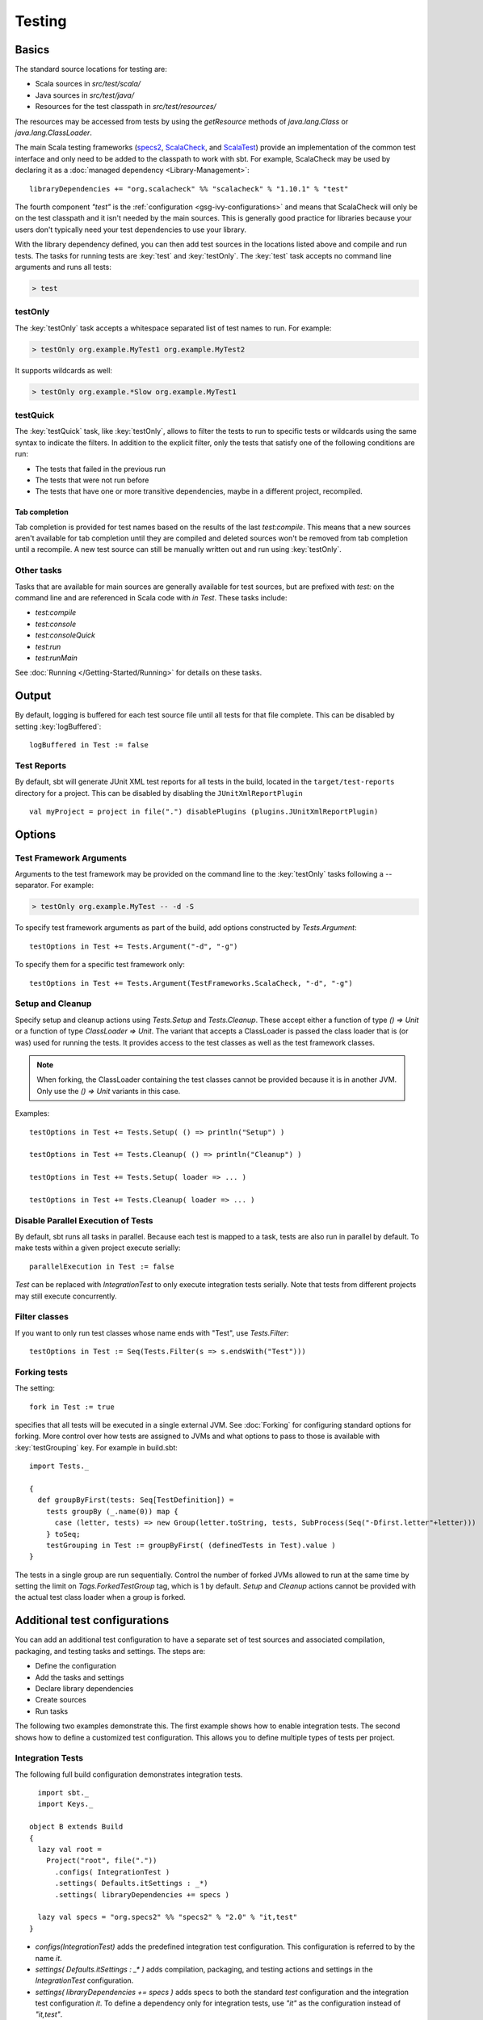 =======
Testing
=======

Basics
======

The standard source locations for testing are:

-  Scala sources in `src/test/scala/`
-  Java sources in `src/test/java/`
-  Resources for the test classpath in `src/test/resources/`

The resources may be accessed from tests by using the `getResource`
methods of `java.lang.Class` or `java.lang.ClassLoader`.

The main Scala testing frameworks
(`specs2 <http://specs2.org/>`_,
`ScalaCheck <http://scalacheck.org/>`_, and
`ScalaTest <http://scalatest.org/>`_) provide an
implementation of the common test interface and only need to be added to
the classpath to work with sbt. For example, ScalaCheck may be used by
declaring it as a :doc:`managed dependency <Library-Management>`:

::

    libraryDependencies += "org.scalacheck" %% "scalacheck" % "1.10.1" % "test"

The fourth component `"test"` is the :ref:`configuration <gsg-ivy-configurations>`
and means that ScalaCheck will only be on the test classpath and it
isn't needed by the main sources. This is generally good practice for
libraries because your users don't typically need your test dependencies
to use your library.

With the library dependency defined, you can then add test sources in
the locations listed above and compile and run tests. The tasks for
running tests are :key:`test` and :key:`testOnly`. The :key:`test` task
accepts no command line arguments and runs all tests:

.. code-block:: console

    > test

testOnly
---------

The :key:`testOnly` task accepts a whitespace separated list of test names
to run. For example:

.. code-block:: console

    > testOnly org.example.MyTest1 org.example.MyTest2

It supports wildcards as well:

.. code-block:: console

    > testOnly org.example.*Slow org.example.MyTest1

testQuick
----------

The :key:`testQuick` task, like :key:`testOnly`, allows to filter the tests
to run to specific tests or wildcards using the same syntax to indicate
the filters. In addition to the explicit filter, only the tests that
satisfy one of the following conditions are run:

-  The tests that failed in the previous run
-  The tests that were not run before
-  The tests that have one or more transitive dependencies, maybe in a
   different project, recompiled.

Tab completion
~~~~~~~~~~~~~~

Tab completion is provided for test names based on the results of the
last `test:compile`. This means that a new sources aren't available
for tab completion until they are compiled and deleted sources won't be
removed from tab completion until a recompile. A new test source can
still be manually written out and run using :key:`testOnly`.

Other tasks
-----------

Tasks that are available for main sources are generally available for
test sources, but are prefixed with `test:` on the command line and
are referenced in Scala code with `in Test`. These tasks include:

-  `test:compile`
-  `test:console`
-  `test:consoleQuick`
-  `test:run`
-  `test:runMain`

See :doc:`Running </Getting-Started/Running>` for details on these tasks.

Output
======

By default, logging is buffered for each test source file until all
tests for that file complete. This can be disabled by setting :key:`logBuffered`:

::

    logBuffered in Test := false


Test Reports
------------
By default, sbt will generate JUnit XML test reports for all tests in the build, located
in the ``target/test-reports`` directory for a project.   This can be disabled by
disabling the ``JUnitXmlReportPlugin``

::
    
    val myProject = project in file(".") disablePlugins (plugins.JUnitXmlReportPlugin)  


Options
=======

Test Framework Arguments
------------------------

Arguments to the test framework may be provided on the command line to
the :key:`testOnly` tasks following a `--` separator. For example:

.. code-block:: console

    > testOnly org.example.MyTest -- -d -S

To specify test framework arguments as part of the build, add options
constructed by `Tests.Argument`:

::

    testOptions in Test += Tests.Argument("-d", "-g")

To specify them for a specific test framework only:

::

    testOptions in Test += Tests.Argument(TestFrameworks.ScalaCheck, "-d", "-g")

Setup and Cleanup
-----------------

Specify setup and cleanup actions using `Tests.Setup` and
`Tests.Cleanup`. These accept either a function of type `() => Unit`
or a function of type `ClassLoader => Unit`. The variant that accepts
a ClassLoader is passed the class loader that is (or was) used for
running the tests. It provides access to the test classes as well as the
test framework classes.  


.. note::

    When forking, the ClassLoader containing the test classes cannot be provided because it is in another JVM.  Only use the `() => Unit` variants in this case.

Examples:

::

    testOptions in Test += Tests.Setup( () => println("Setup") )

    testOptions in Test += Tests.Cleanup( () => println("Cleanup") )

    testOptions in Test += Tests.Setup( loader => ... )

    testOptions in Test += Tests.Cleanup( loader => ... )

Disable Parallel Execution of Tests
-----------------------------------

By default, sbt runs all tasks in parallel. Because each test is mapped
to a task, tests are also run in parallel by default. To make tests
within a given project execute serially: ::

    parallelExecution in Test := false

`Test` can be replaced with `IntegrationTest` to only execute integration tests serially.
Note that tests from different projects may still execute concurrently.

Filter classes
--------------

If you want to only run test classes whose name ends with "Test", use
`Tests.Filter`:

::

    testOptions in Test := Seq(Tests.Filter(s => s.endsWith("Test")))

Forking tests
-------------

The setting:

::

    fork in Test := true

specifies that all tests will be executed in a single external JVM. See
:doc:`Forking` for configuring standard options for forking. More control
over how tests are assigned to JVMs and what options to pass to those is
available with :key:`testGrouping` key. For example in build.sbt:

::

    import Tests._

    {
      def groupByFirst(tests: Seq[TestDefinition]) =
        tests groupBy (_.name(0)) map {
          case (letter, tests) => new Group(letter.toString, tests, SubProcess(Seq("-Dfirst.letter"+letter)))
        } toSeq;
        testGrouping in Test := groupByFirst( (definedTests in Test).value )
    }

The tests in a single group are run sequentially. Control the number
of forked JVMs allowed to run at the same time by setting the
limit on `Tags.ForkedTestGroup` tag, which is 1 by default.
`Setup` and `Cleanup` actions cannot be provided with the actual
test class loader when a group is forked.

Additional test configurations
==============================

You can add an additional test configuration to have a separate set of
test sources and associated compilation, packaging, and testing tasks
and settings. The steps are:

-  Define the configuration
-  Add the tasks and settings
-  Declare library dependencies
-  Create sources
-  Run tasks

The following two examples demonstrate this. The first example shows how
to enable integration tests. The second shows how to define a customized
test configuration. This allows you to define multiple types of tests
per project.

Integration Tests
-----------------

The following full build configuration demonstrates integration tests.

::

      import sbt._
      import Keys._

    object B extends Build
    {
      lazy val root =
        Project("root", file("."))
          .configs( IntegrationTest )
          .settings( Defaults.itSettings : _*)
          .settings( libraryDependencies += specs )

      lazy val specs = "org.specs2" %% "specs2" % "2.0" % "it,test"
    }

-  `configs(IntegrationTest)` adds the predefined integration test
   configuration. This configuration is referred to by the name `it`.
-  `settings( Defaults.itSettings : _* )` adds compilation, packaging,
   and testing actions and settings in the `IntegrationTest`
   configuration.
-  `settings( libraryDependencies += specs )` adds specs to both the
   standard `test` configuration and the integration test
   configuration `it`. To define a dependency only for integration
   tests, use `"it"` as the configuration instead of `"it,test"`.

The standard source hierarchy is used:

-  `src/it/scala` for Scala sources
-  `src/it/java` for Java sources
-  `src/it/resources` for resources that should go on the integration
   test classpath

The standard testing tasks are available, but must be prefixed with
`it:`. For example,

.. code-block:: console

    > it:testOnly org.example.AnIntegrationTest

Similarly the standard settings may be configured for the
`IntegrationTest` configuration. If not specified directly, most
`IntegrationTest` settings delegate to `Test` settings by default.
For example, if test options are specified as:

::

    testOptions in Test += ...

then these will be picked up by the `Test` configuration and in turn
by the `IntegrationTest` configuration. Options can be added
specifically for integration tests by putting them in the
`IntegrationTest` configuration:

::

    testOptions in IntegrationTest += ...

Or, use `:=` to overwrite any existing options, declaring these to be
the definitive integration test options:

::

    testOptions in IntegrationTest := Seq(...)

Custom test configuration
-------------------------

The previous example may be generalized to a custom test configuration.

::

      import sbt._
      import Keys._

    object B extends Build
    {
      lazy val root =
        Project("root", file("."))
          .configs( FunTest )
          .settings( inConfig(FunTest)(Defaults.testSettings) : _*)
          .settings( libraryDependencies += specs )

      lazy val FunTest = config("fun") extend(Test)
      lazy val specs = "org.specs2" %% "specs2" % "2.0" % "fun"
    }

Instead of using the built-in configuration, we defined a new one:

::

    lazy val FunTest = config("fun") extend(Test)

The `extend(Test)` part means to delegate to `Test` for undefined
`CustomTest` settings. The line that adds the tasks and settings for
the new test configuration is:

::

    settings( inConfig(FunTest)(Defaults.testSettings) : _*)

This says to add test and settings tasks in the `FunTest`
configuration. We could have done it this way for integration tests as
well. In fact, `Defaults.itSettings` is a convenience definition:
`val itSettings = inConfig(IntegrationTest)(Defaults.testSettings)`.

The comments in the integration test section hold, except with
`IntegrationTest` replaced with `FunTest` and `"it"` replaced with
`"fun"`. For example, test options can be configured specifically for
`FunTest`:

::

    testOptions in FunTest += ...

Test tasks are run by prefixing them with `fun:`

.. code-block:: console

    > fun:test

Additional test configurations with shared sources
--------------------------------------------------

An alternative to adding separate sets of test sources (and
compilations) is to share sources. In this approach, the sources are
compiled together using the same classpath and are packaged together.
However, different tests are run depending on the configuration.

::

    import sbt._
    import Keys._

    object B extends Build {
      lazy val root =
        Project("root", file("."))
          .configs( FunTest )
          .settings( inConfig(FunTest)(Defaults.testTasks) : _*)
          .settings(
            libraryDependencies += specs,
            testOptions in Test := Seq(Tests.Filter(unitFilter)),
            testOptions in FunTest := Seq(Tests.Filter(itFilter))
          )

      def itFilter(name: String): Boolean = name endsWith "ITest"
      def unitFilter(name: String): Boolean = (name endsWith "Test") && !itFilter(name)

      lazy val FunTest = config("fun") extend(Test)
      lazy val specs = "org.specs2" %% "specs2" % "2.0" % "test"
    }

The key differences are:

-  We are now only adding the test tasks
   (`inConfig(FunTest)(Defaults.testTasks)`) and not compilation and
   packaging tasks and settings.
-  We filter the tests to be run for each configuration.

To run standard unit tests, run `test` (or equivalently,
`test:test`):

.. code-block:: console

    > test

To run tests for the added configuration (here, `"fun"`), prefix it
with the configuration name as before:

.. code-block:: console

    > fun:test
    > fun:testOnly org.example.AFunTest

Application to parallel execution
~~~~~~~~~~~~~~~~~~~~~~~~~~~~~~~~~

One use for this shared-source approach is to separate tests that can
run in parallel from those that must execute serially. Apply the
procedure described in this section for an additional configuration.
Let's call the configuration `serial`:

::

      lazy val Serial = config("serial") extend(Test)

Then, we can disable parallel execution in just that configuration
using:

::

    parallelExecution in Serial := false

The tests to run in parallel would be run with :key:`test` and the ones to
run in serial would be run with `serial:test`.

JUnit
=====

Support for JUnit is provided by
`junit-interface <https://github.com/szeiger/junit-interface>`_. To add
JUnit support into your project, add the junit-interface dependency in
your project's main build.sbt file.

::

    libraryDependencies += "com.novocode" % "junit-interface" % "0.9" % "test"

Extensions
==========

This page describes adding support for additional testing libraries and
defining additional test reporters. You do this by implementing `sbt`
interfaces (described below). If you are the author of the testing
framework, you can depend on the test interface as a provided
dependency. Alternatively, anyone can provide support for a test
framework by implementing the interfaces in a separate project and
packaging the project as an sbt :doc:`Plugin </Extending/Plugins>`.

Custom Test Framework
---------------------

The main Scala testing libraries have built-in support for sbt.
To add support for a different framework, implement the
`uniform test interface <http://github.com/sbt/test-interface>`_.

Custom Test Reporters
---------------------

Test frameworks report status and results to test reporters. You can
create a new test reporter by implementing either
`TestReportListener <../../api/sbt/TestReportListener.html>`_
or
`TestsListener <../../api/sbt/TestsListener.html>`_.

Using Extensions
----------------

To use your extensions in a project definition:

Modify the :key:`testFrameworks` setting to reference your test framework:

::

    testFrameworks += new TestFramework("custom.framework.ClassName")

Specify the test reporters you want to use by overriding the
:key:`testListeners` setting in your project definition.

::

    testListeners += customTestListener

where `customTestListener` is of type `sbt.TestReportListener`.
